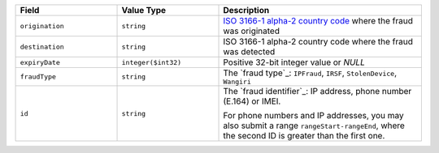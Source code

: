 .. list-table::
   :widths: 20 20 40
   :header-rows: 1

   * - Field
     - Value Type 
     - Description
   * - ``origination``
     - ``string``
     - `ISO 3166-1 alpha-2 country code <https://en.wikipedia.org/wiki/ISO_3166-1_alpha-2>`_ where the fraud was originated
   * - ``destination``
     - ``string``
     - ISO 3166-1 alpha-2 country code where the fraud was detected
   * - ``expiryDate``
     - ``integer($int32)``
     - Positive 32-bit integer value or `NULL`
   * - ``fraudType`` 
     - ``string``
     - The `fraud type`_: ``IPFraud``, ``IRSF``, ``StolenDevice``, ``Wangiri``
   * - ``id``
     - ``string``
     - The `fraud identifier`_: IP address, phone number (E.164) or IMEI.
     
       For phone numbers and IP addresses, you may also submit a range ``rangeStart-rangeEnd``, where the second ID is greater than the first one.

